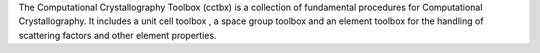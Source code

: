 .. title: Computational Crystallography Toolbox
.. slug: computational-crystallography-toolbox
.. date: 2013-03-04
.. tags: Crystallography, GPL, C++, Python
.. link: http://cctbx.sourceforge.net/
.. category: Open Source
.. type: text open_source
.. comments: Open Source component of the PHENIX system (which you need to add!)

The Computational Crystallography Toolbox (cctbx) is a collection of fundamental procedures for Computational Crystallography. It includes a unit cell toolbox , a space group toolbox and an element toolbox for the handling of scattering factors and other element properties.
